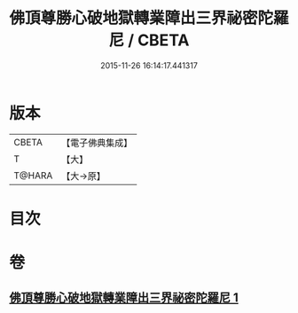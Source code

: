#+TITLE: 佛頂尊勝心破地獄轉業障出三界祕密陀羅尼 / CBETA
#+DATE: 2015-11-26 16:14:17.441317
* 版本
 |     CBETA|【電子佛典集成】|
 |         T|【大】     |
 |    T@HARA|【大→原】   |

* 目次
* 卷
** [[file:KR6j0078_001.txt][佛頂尊勝心破地獄轉業障出三界祕密陀羅尼 1]]
